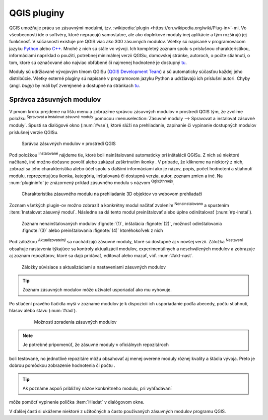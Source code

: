 .. |plug1| image:: ../images/icon/mActionShowRasterCalculator.png
   :width: 1.5em
.. |checkbox_unchecked| image:: ../images/icon/checkbox_unchecked.png
   :width: 1.5em
.. |plugin| image:: ../images/icon/plugin.png
   :width: 1.5em
.. |plugin-installed| image:: ../images/icon/plugin-installed.png
   :width: 1.5em
.. |q2t| image:: ../images/icon/q2t.png
   :width: 1.5em
.. |plugin-upgrade| image:: ../images/icon/plugin-upgrade.png
   :width: 1.5em
.. |mActionTransformSettings| image:: ../images/icon/mActionTransformSettings.png
   :width: 1.5em
.. |star| image:: ../images/icon/osm_star.png
   :width: 1.5em

QGIS pluginy
------------

QGIS umožňuje prácu so zásuvnými modulmi, tzv. :wikipedia:`plugin
<https://en.wikipedia.org/wiki/Plug-in>`-mi. Vo
všeobecnosti ide o softvéry, ktoré nepracujú samostatne, ale ako
doplnkové moduly inej aplikácie a tým rozširujú jej funkčnosť. V
súčasnosti existuje pre QGIS viac ako 300 zásuvných modulov. Všetky sú
napísané v programovacom jazyku `Python <https://www.python.org/>`_ alebo 
`C++ <https://isocpp.org/>`_. Mnohé z nich sú stále vo vývoji. 
Ich kompletný zoznam spolu s príslušnou charakteristikou, informáciami 
napríklad o použití, potrebnej minimálnej verzii QGISu, domovskej stránke, 
autoroch, o počte stiahnutí, o tom, ktoré sú označované ako najviac obľúbené 
či najmenej hodnotené je dostupný `tu <https://plugins.qgis.org/plugins/>`_.

Moduly sú udržiavané vývojovým tímom QGISu 
(`QGIS Development Team <http://qgis-development-team.software.informer.com/>`_) 
a sú automaticky súčasťou každej jeho distribúcie. Všetky externé pluginy sú 
napísané v programovom jazyku Python a udržiavajú ich príslušní autori.
Chyby (angl. *bugy*) by mali byť zverejnené a dostupné na stránkach 
`tu <http://hub.qgis.org/projects/qgis-user-plugins>`_.

Správca zásuvných modulov
=========================

V prvom kroku prejdeme na lištu menu a zobrazíme správcu zásuvných modulov 
v prostredí QGIS tým, že zvolíme položku |plug1| :sup:`Spravovat a instalovat 
zásuvné moduly` pomocou :menuselection:`Zásuvné moduly --> Spravovat a instalovat
zásuvné moduly`. Spustí sa dialógové okno (:num:`#vse`), ktoré slúži na
prehliadanie, zapínanie či vypínanie dostupných modulov príslušnej verzie QGISu. 

.. _vse:

.. figure:: images/p_vse.png
   :scale: 55%

   Správca zásuvných modulov v prostredí QGIS

Pod položkou |plugin-installed| :sup:`Instalované` nájdeme tie, ktoré boli 
nainštalované automaticky pri inštalácii QGISu. Z nich sú niektoré načítané,
iné možno dočasne povoliť alebo zakázať zaškrtnutím ikonky |checkbox_unchecked|. 
V prípade, že klikneme na niektorý z nich, zobrazí sa jeho charakteristika alebo 
účel spolu s ďalšími informáciami ako je názov, popis, počet hodnotení
a stiahnutí modulu, reprezentujúca ikonka, kategória, inštalovaná či
dostupná verzia, autor, zoznam zmien a iné. Na :num:`plugininfo` je znázornený 
príklad zásuvného modulu s názvom |q2t| :sup:`Qgis2threejs`.

.. _plugininfo:

.. figure:: images/p_info.png
   :scale: 55%

   Charakteristika zásuvného modulu na prehliadanie 3D objektov vo webovom prehliadači

Zoznam všetkých plugin-ov možno zobraziť a konkrétny modul načítať zvolením 
|plugin| :sup:`Nenainstalovano` a spustením :item:`Instalovat zásuvný modul`. 
Následne sa dá tento modul preinštalovať alebo úplne odinštalovať 
(:num:`#p-instal`). 

.. _p-instal:

.. figure:: images/p_instal.png
   :scale: 55%

   Zoznam nenainštalovaných modulov :fignote:`(1)`, inštalácia :fignote:`(2)`, možnosť odinštalovania :fignote:`(3)` alebo preinštalovania :fignote:`(4)` ktoréhokoľvek z nich

Pod záložkou |plugin-upgrade| :sup:`Aktualizovatelný` sa nachádzajú zásuvné 
moduly, ktoré sú dostupné aj v novšej verzii. Záložka |mActionTransformSettings| 
:sup:`Nastavení` obsahuje nastavenia týkajúce sa kontroly aktualizácií modulov,
experimentálnych a neschválených modulov a zobrazuje aj zoznam repozitárov, 
ktoré sa dajú pridávať, editovať alebo mazať, viď. :num:`#akt-nast`.

.. _akt-nast:

.. figure:: images/p_akt_nast.png
   :scale: 55%

   Záložky súvisiace s aktualizáciami a nastaveniami zásuvných modulov

.. tip:: Zoznam zásuvných modulov môže užívateľ usporiadať ako mu vyhovuje. 
Po stlačení pravého tlačidla myši v zozname modulov je k dispozícii ich 
usporiadanie podľa abecedy, počtu stiahnutí, hlasov alebo stavu (:num:`#rad`).

    .. _rad:

    .. figure:: images/p_rad.png
       :scale: 55%

       Možnosti zoradenia zásuvných modulov
    
.. note:: Je potrebné pripomenúť, že zásuvné moduly v oficiálnych repozitároch 
boli testované, no jednotlivé repozitáre môžu obsahovať aj menej overené moduly 
rôznej kvality a štádia vývoja. Preto je dobrou pomôckou zobrazenie hodnotenia 
či počtu |star| |star| |star|.  

.. tip:: Ak poznáme aspoň približný názov konkrétneho modulu, pri vyhľadávaní 
môže pomôcť vyplnenie políčka :item:`Hledat` v dialógovom okne.

V ďalšej časti si ukážeme niektoré z užitočných a často používaných zásuvných 
modulov programu QGIS. 




